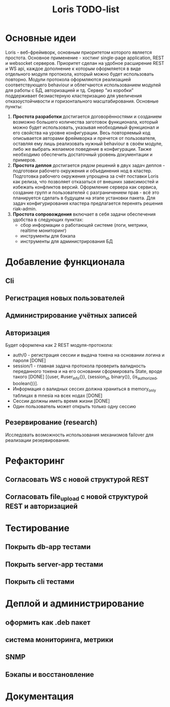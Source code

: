 #+TITLE: Loris TODO-list

* Основные идеи
  Loris - веб-фреймворк, основным приоритетом которого является
  простота. Основное применение - хостинг single-page application, REST и
  websocket серверов. Приоритет сделан на удобное расширение REST и WS
  api, каждое дополнение к которым оформляется в виде отдельного модуля
  протокола, который можно будет использовать повторно. Модули протокола
  оформляются реализацией соответствующего behaviour и облегчаются
  использованием модулей для работы с БД, авторизацией и тд. Сервер "из коробки"
  поддерживает безмастерную кластеризацию для увеличения отказоустойчивости и
  горизонтального масштабирования. Основные пункты:
  1. *Простота разработки* достигается договорённостями и созданием возможно
     большего количества заготовок функционала, который можно будет
     использовать, указывая необходимый функционал и его свойства на уровне
     конфигурации. Весь повторяемый код описывается авторами фреймворка и
     прячется от пользователя, оставляя ему лишь реализовать нужный behaviour в
     своём модуле, либо же выбрать желаемое поведение в конфигурации. Также
     необходимо обеспечить достаточный уровень документации и примеров.
  2. *Простота деплоя* достигается рядом решений в двух задач деплоя -
     подготовки рабочего окружения и объединения нод в кластер. Подготовка
     рабочего окружения упрощена за счёт поставки Loris как релиза, что
     позволяет отказаться от внешних зависимостей и избежать конфликтов
     версий. Оформление сервера как сервиса, создание групп и пользователей с
     разграничением прав - всё это планируется сделать в будущем на этапе
     установки пакета. Для задач конфигурирования кластера предлагается
     перенять решения riak-admin.
  3. *Простота сопровождения* включает в себя задачи обеспечения удобства в
     следующих пунктах:
     - сбор информации о работающей системе (логи, метрики, realtime мониторинг)
     - инструменты для бэкапа\восстановления
     - инструменты для администрирования БД
* Добавление функционала
** Cli
** Регистрация новых пользователей
** Администрирование учётных записей
** Авторизация
   Будет оформлена как 2 REST модуля-протокола:
    + auth/0 - регистрация сессии и выдача токена на основании логина и пароля [DONE]
    + session/1 - главная задача протокола проверить валидность переданного
      токена и на его основании сформировать State, вроде такого        [DONE]
      [{user, #user_info{}}, {session_id, binary()}, {is_authorized, boolean()}].
    + Информация о валидных сессих должна храниться в memory_only таблицах в
      mnesia на всех нодах      [DONE]
    + Сессии должны иметь время жизни [DONE]
    + Один пользователь может открыть только одну сессию
** Резервирование (research)
   Исследовать возможность использования механизмов failover\takeover для
   реализации резервирования.
* Рефакторинг
** Согласовать WS с новой структурой REST
** Согласовать file_upload с новой структурой REST и авторизацией
* Тестирование
** Покрыть db-app тестами
** Покрыть server-app тестами
** Покрыть cli тестами
* Деплой и администрирование
** оформить как .deb пакет
** система мониторинга, метрики
** SNMP
** Бэкапы и восстановление
* Документация
